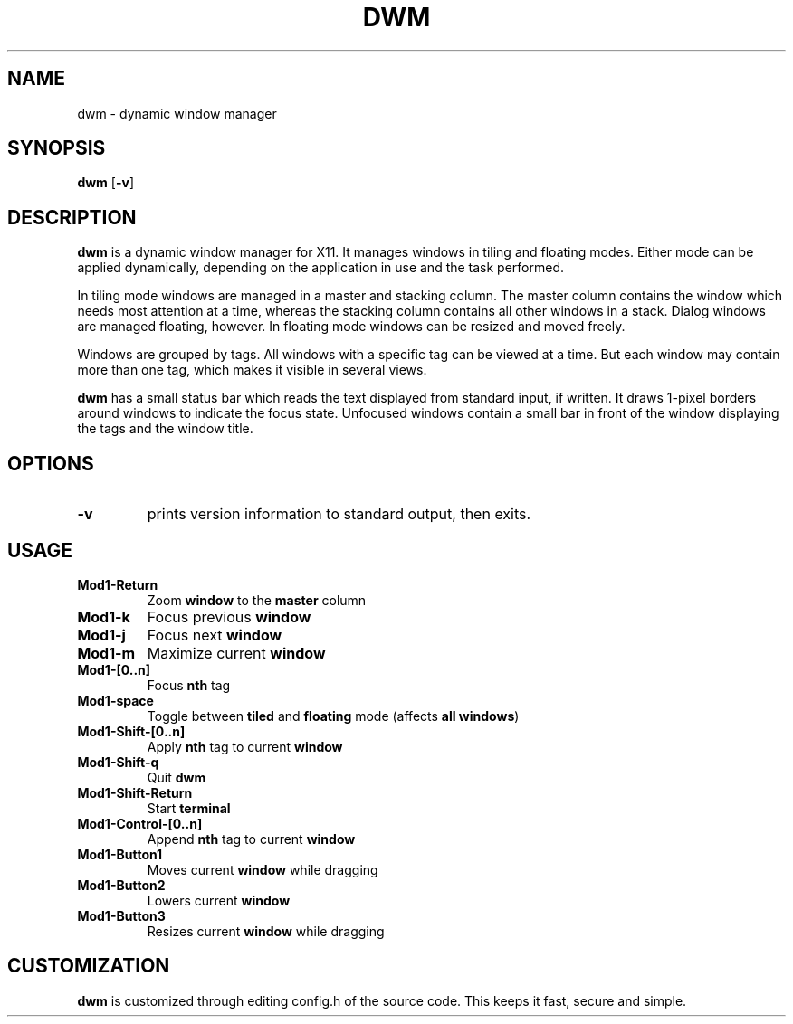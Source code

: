 .TH DWM 1 dwm-0.5
.SH NAME
dwm \- dynamic window manager
.SH SYNOPSIS
.B dwm
.RB [ \-v ]
.SH DESCRIPTION
.B dwm
is a dynamic window manager for X11. It manages windows in tiling and floating
modes. Either mode can be applied dynamically, depending on the application in
use and the task performed.
.P
In tiling mode windows are managed in a master and stacking column. The master
column contains the window which needs most attention at a time, whereas the
stacking column contains all other windows in a stack.  Dialog windows are
managed floating, however. In floating mode windows can be resized and moved
freely.
.P
Windows are grouped by tags. All windows with a specific tag can be viewed at a
time. But each window may contain more than one tag, which makes it visible in
several views.
.P
.B dwm
has a small status bar which reads the text displayed from standard
input, if written. It draws 1-pixel borders around windows to indicate the
focus state. Unfocused windows contain a small bar in front of the window
displaying the tags and the window title.
.SH OPTIONS
.TP
.B \-v
prints version information to standard output, then exits.
.SH USAGE
.TP
.B Mod1-Return
Zoom
.B window
to the 
.B master
column
.TP
.B Mod1-k
Focus previous
.B window
.TP
.B Mod1-j
Focus next
.B window
.TP
.B Mod1-m
Maximize current
.B window
.TP
.B Mod1-[0..n]
Focus
.B nth
tag
.TP
.B Mod1-space
Toggle between
.B tiled
and
.B floating
mode (affects
.BR "all windows" )
.TP
.B Mod1-Shift-[0..n]
Apply
.B nth
tag to current
.B window
.TP
.B Mod1-Shift-q
Quit
.B dwm
.TP
.B Mod1-Shift-Return
Start
.B terminal
.TP
.B Mod1-Control-[0..n]
Append
.B nth
tag to current
.B window
.TP
.B Mod1-Button1
Moves current
.B window
while dragging
.TP
.B Mod1-Button2
Lowers current
.B window
.TP
.B Mod1-Button3
Resizes current
.B window
while dragging
.SH CUSTOMIZATION
.B dwm
is customized through editing config.h of the source code.  This keeps it fast,
secure and simple.
